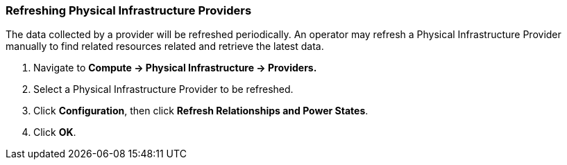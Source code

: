 === Refreshing Physical Infrastructure Providers

The data collected by a provider will be refreshed periodically.  An operator may refresh a Physical Infrastructure Provider manually to find related resources related and retrieve the latest data.

. Navigate to *Compute → Physical Infrastructure → Providers.*

. Select a Physical Infrastructure Provider to be refreshed.

. Click *Configuration*, then click *Refresh Relationships and Power States*.

. Click *OK*.